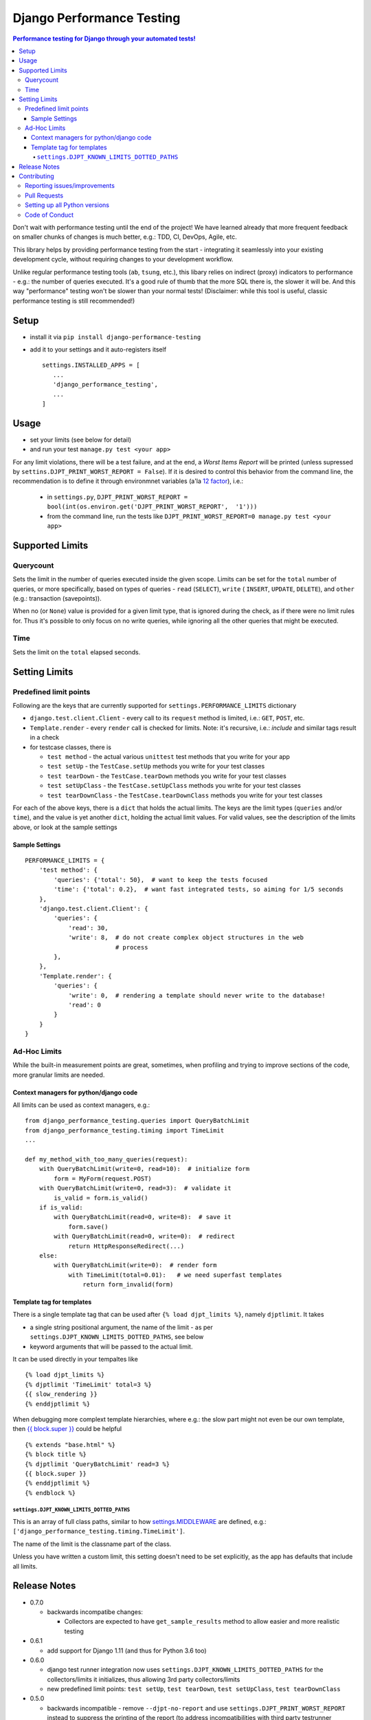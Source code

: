 ==========================
Django Performance Testing
==========================

.. image:: https://travis-ci.org/PaesslerAG/django-performance-testing.svg?branch=master
        :target: https://travis-ci.org/PaesslerAG/django-performance-testing

.. contents:: Performance testing for Django through your automated tests!

Don't wait with performance testing until the end of the project! We have learned
already that more frequent feedback on smaller chunks of changes is much better,
e.g.: TDD, CI, DevOps, Agile, etc.

This library helps by providing performance testing from the start -
integrating it seamlessly into your existing development cycle, without
requiring changes to your development workflow.

Unlike regular performance testing tools (``ab``, ``tsung``, etc.), this
libary relies on indirect (proxy) indicators to performance - e.g.: the number
of queries executed. It's a good rule of thumb that the more SQL there is, the
slower it will be. And this way "performance" testing won't be slower than your
normal tests! (Disclaimer: while this tool is useful, classic performance
testing is still recommended!)


Setup
=====

* install it via ``pip install django-performance-testing``
* add it to your settings and it auto-registers itself
  ::

      settings.INSTALLED_APPS = [
         ...
         'django_performance_testing',
         ...
      ]

Usage
=====

* set your limits (see below for detail)
* and run your test ``manage.py test <your app>``

For any limit violations, there will be a test failure, and at the end, a
`Worst Items Report` will be printed (unless supressed by
``settins.DJPT_PRINT_WORST_REPORT = False``). If it is desired to control
this behavior from the command line, the recommendation is to define it
through environmnet variables (a'la
`12 factor <https://12factor.net/config>`_), i.e.:

 * in ``settings.py``, ``DJPT_PRINT_WORST_REPORT = bool(int(os.environ.get('DJPT_PRINT_WORST_REPORT',  '1')))``
 * from the command line, run the tests like
   ``DJPT_PRINT_WORST_REPORT=0 manage.py test <your app>``


Supported Limits
================

Querycount
----------

Sets the limit in the number of queries executed inside the given scope.
Limits can be set for the ``total`` number of queries, or more specifically,
based on types of queries - ``read`` (``SELECT``), ``write`` (
``INSERT``, ``UPDATE``, ``DELETE``), and ``other`` (e.g.:
transaction (savepoints)).

When no (or ``None``) value is provided for a given limit type, that is 
ignored during the check, as if there were no limit rules for. Thus it's 
possible to only focus on no write queries, while ignoring all the other queries
that might be executed.

Time
----

Sets the limit on the ``total`` elapsed seconds.

Setting Limits
==============

Predefined limit points
-----------------------

Following are the keys that are currently supported for
``settings.PERFORMANCE_LIMITS`` dictionary

* ``django.test.client.Client`` - every call to its ``request`` method
  is limited, i.e.: ``GET``, ``POST``, etc.
* ``Template.render`` - every ``render`` call is checked for limits.
  Note: it's   recursive, i.e.: `include` and similar tags result in a check
* for testcase classes, there is

  * ``test method`` - the actual various ``unittest`` test methods that
    you write for your app
  * ``test setUp`` - the ``TestCase.setUp`` methods you write for your test
    classes
  * ``test tearDown`` - the ``TestCase.tearDown`` methods you write for your
    test classes
  * ``test setUpClass`` - the ``TestCase.setUpClass`` methods you write for
    your test classes
  * ``test tearDownClass`` - the ``TestCase.tearDownClass`` methods you write for
    your test classes

For each of the above keys, there is a ``dict`` that holds the actual limits.
The keys are the limit types (``queries`` and/or ``time``), and the value is
yet another ``dict``, holding the actual limit values. For valid values, see
the description of the limits above, or look at the sample settings

Sample Settings
~~~~~~~~~~~~~~~

::

    PERFORMANCE_LIMITS = {
        'test method': {
            'queries': {'total': 50},  # want to keep the tests focused
            'time': {'total': 0.2},  # want fast integrated tests, so aiming for 1/5 seconds
        },
        'django.test.client.Client': {
            'queries': {
                'read': 30,
                'write': 8,  # do not create complex object structures in the web
                             # process
            },
        },
        'Template.render': {
            'queries': {
                'write': 0,  # rendering a template should never write to the database!
                'read': 0
            }
        }
    }

Ad-Hoc Limits
-------------

While the built-in measurement points are great, sometimes, when profiling
and trying to improve sections of the code, more granular limits are needed.

Context managers for python/django code
~~~~~~~~~~~~~~~~~~~~~~~~~~~~~~~~~~~~~~~
All limits can be used as context managers, e.g.:


::

    from django_performance_testing.queries import QueryBatchLimit
    from django_performance_testing.timing import TimeLimit
    ...
    
    def my_method_with_too_many_queries(request):
        with QueryBatchLimit(write=0, read=10):  # initialize form
            form = MyForm(request.POST)
        with QueryBatchLimit(write=0, read=3):  # validate it
            is_valid = form.is_valid()
        if is_valid:
            with QueryBatchLimit(read=0, write=8):  # save it
                form.save()
            with QueryBatchLimit(read=0, write=0):  # redirect
                return HttpResponseRedirect(...)
        else:
            with QueryBatchLimit(write=0):  # render form
                with TimeLimit(total=0.01):   # we need superfast templates
                    return form_invalid(form)

Template tag for templates
~~~~~~~~~~~~~~~~~~~~~~~~~~

There is a single template tag that can be used after ``{% load djpt_limits %}``,
namely ``djptlimit``. It takes

* a single string positional argument, the name of the limit - as per
  ``settings.DJPT_KNOWN_LIMITS_DOTTED_PATHS``, see below
* keyword arguments that will be passed to the actual limit.

It can be used directly in your tempaltes like

::

    {% load djpt_limits %}
    {% djptlimit 'TimeLimit' total=3 %}
    {{ slow_rendering }}
    {% enddjptlimit %}

When debugging more complext template hierarchies, where e.g.: the slow part
might not even be our own template, then
`{{ block.super }} <https://docs.djangoproject.com/en/1.10/ref/templates/language/>`_
could be helpful

::

    {% extends "base.html" %}
    {% block title %}
    {% djptlimit 'QueryBatchLimit' read=3 %}
    {{ block.super }}
    {% enddjptlimit %}
    {% endblock %}

``settings.DJPT_KNOWN_LIMITS_DOTTED_PATHS``
...........................................

This is an array of full class paths, similar to how
`settings.MIDDLEWARE <https://docs.djangoproject.com/en/1.10/topics/http/middleware/#activating-middleware>`_
are defined, e.g.: ``['django_performance_testing.timing.TimeLimit']``.

The name of the limit is the classname part of the class.

Unless you have written a custom limit, this setting doesn't need to be set explicitly,
as the app has defaults that include all limits.

Release Notes
=============
* 0.7.0
  
  * backwards incompatibe changes:

    * Collectors are expected to have ``get_sample_results`` method to allow easier and 
      more realistic testing


* 0.6.1

  * add support for Django 1.11 (and thus for Python 3.6 too)

* 0.6.0

  * django test runner integration now uses ``settings.DJPT_KNOWN_LIMITS_DOTTED_PATHS``
    for the collectors/limits it initializes, thus allowing 3rd party collectors/limits
  * new predefined limit points: ``test setUp``, ``test tearDown``, ``test setUpClass``,
    ``test tearDownClass``

* 0.5.0

  * backwards incompatible - remove ``--djpt-no-report`` and use
    ``settings.DJPT_PRINT_WORST_REPORT`` instead to suppress the printing of the report
    (to address incompatibilities with third party testrunner extensions)

* 0.4.0

  * add ``--djpt-no-report`` argument to disable output of performance report on shell

* 0.3.0

  * introduced ``django_performance_testing.core.limits_registry``. This keeps
    track of all limits, and enforces that across the django project all limits
    have unique names. This also warranted the introduction of
    ``settings.DJPT_KNOWN_LIMITS_DOTTED_PATHS``.
  * introduced ``djptlimit`` template tag to be used for ad-hoc template
    debugging

* 0.2.0

  * add timing measurement that can be limited
  * remove uniqueness check for ``collector.id_``, as the problems it caused
    for testing outweighed its benefit for developer debugging aid
  * backwards incompatible:

    * change how settings based limits are specified
    * change the worst report data output/data structure

* 0.1.1 - bugfix release

  * bugfix: attributes set by on test methods (e.g.: ``@unittest.skip``)
    are now recognizable again and not lost due to the library's patching

* 0.1.0 - initial release

  * supports Django 1.8, 1.9, 1.10 on python 2.7, 3.3, 3.4, and 3.5
  * query counts are reported and can be limited, by categories -
    ``read``, ``write``, ``other``, and ``total`` 
  * support ad-hoc limits by using it as a context manager
  * predefined limits support:

    * ``django.test.client.Client`` - all calls to its request method
    * actual ``unittest`` ``test_<foo>`` methods
    * ``Template.render``

.. contributing start

Contributing
============

As an open source project, we welcome contributions.

The code lives on `github <https://github.com/PaesslerAG/django-performance-testing>`_.

Reporting issues/improvements
-----------------------------

Please open an `issue on github <https://github.com/PaesslerAG/django-performance-testing/issues/>`_
or provide a `pull request <https://github.com/PaesslerAG/django-performance-testing/pulls/>`_
whether for code or for the documentation.

For non-trivial changes, we kindly ask you to open an issue, as it might be rejected.
However, if the diff of a pull request better illustrates the point, feel free to make
it a pull request anyway.

Pull Requests
-------------

* for code changes

  * it must have tests covering the change. You might be asked to cover missing scenarios
  * the latest ``flake8`` will be run and shouldn't produce any warning
  * if the change is significant enough, documentation has to be provided

Setting up all Python versions
------------------------------

::

    sudo apt-get -y install software-properties-common
    sudo add-apt-repository ppa:fkrull/deadsnakes
    sudo apt-get update
    for version in 3.3 3.5 3.6; do
      py=python$version
      sudo apt-get -y install ${py} ${py}-dev
    done

Code of Conduct
---------------

As it is a Django extension, it follows
`Django's own Code of Conduct <https://www.djangoproject.com/conduct/>`_.
As there is no mailing list yet, please just email one of the main authors
(see ``setup.py`` file or `github contributors`_)


.. contributing end


.. _github contributors: https://github.com/PaesslerAG/django-performance-testing/graphs/contributors
